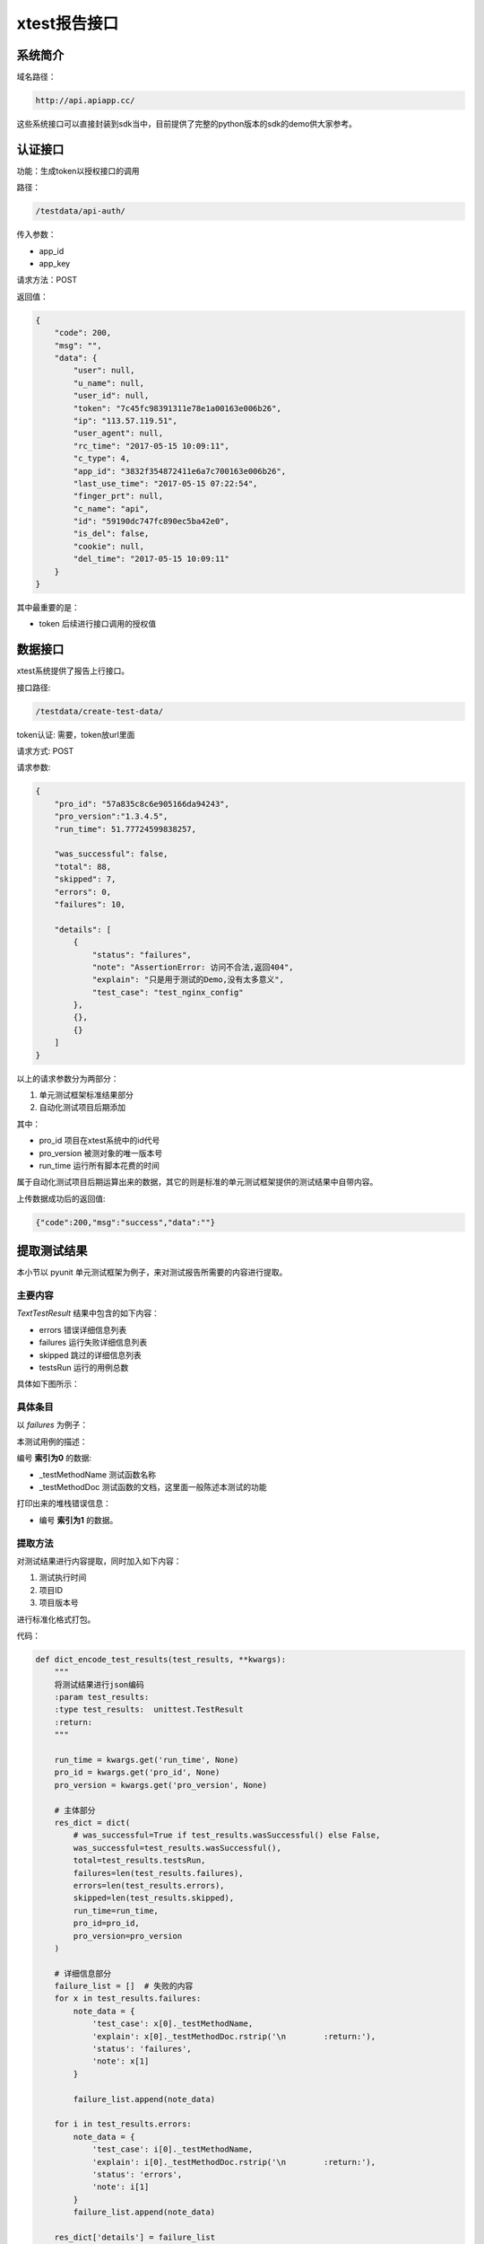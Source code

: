 ================
xtest报告接口
================



系统简介
=======================

域名路径：

.. code::

    http://api.apiapp.cc/

这些系统接口可以直接封装到sdk当中，目前提供了完整的python版本的sdk的demo供大家参考。

认证接口
==============

功能：生成token以授权接口的调用

路径：

.. code::

    /testdata/api-auth/


传入参数：

- app_id
- app_key

请求方法：POST

返回值：

.. code::

    {
        "code": 200,
        "msg": "",
        "data": {
            "user": null,
            "u_name": null,
            "user_id": null,
            "token": "7c45fc98391311e78e1a00163e006b26",
            "ip": "113.57.119.51",
            "user_agent": null,
            "rc_time": "2017-05-15 10:09:11",
            "c_type": 4,
            "app_id": "3832f354872411e6a7c700163e006b26",
            "last_use_time": "2017-05-15 07:22:54",
            "finger_prt": null,
            "c_name": "api",
            "id": "59190dc747fc890ec5ba42e0",
            "is_del": false,
            "cookie": null,
            "del_time": "2017-05-15 10:09:11"
        }
    }

其中最重要的是：

- token  后续进行接口调用的授权值

数据接口
============

xtest系统提供了报告上行接口。

接口路径:


.. code::

    /testdata/create-test-data/



token认证: 需要，token放url里面

请求方式: POST

请求参数:


.. code::

    {
        "pro_id": "57a835c8c6e905166da94243",
        "pro_version":"1.3.4.5",
        "run_time": 51.77724599838257,

        "was_successful": false,
        "total": 88,
        "skipped": 7,
        "errors": 0,
        "failures": 10,

        "details": [
            {
                "status": "failures",
                "note": "AssertionError: 访问不合法,返回404",
                "explain": "只是用于测试的Demo,没有太多意义",
                "test_case": "test_nginx_config"
            },
            {},
            {}
        ]
    }


以上的请求参数分为两部分：

1. 单元测试框架标准结果部分
2. 自动化测试项目后期添加

其中：

- pro_id 项目在xtest系统中的id代号
- pro_version 被测对象的唯一版本号
- run_time 运行所有脚本花费的时间

属于自动化测试项目后期运算出来的数据，其它的则是标准的单元测试框架提供的测试结果中自带内容。


上传数据成功后的返回值:

.. code::

    {"code":200,"msg":"success","data":""}

提取测试结果
=====================

本小节以 pyunit 单元测试框架为例子，来对测试报告所需要的内容进行提取。

主要内容
----------------------

`TextTestResult` 结果中包含的如下内容：

- errors  错误详细信息列表
- failures  运行失败详细信息列表
- skipped 跳过的详细信息列表
- testsRun 运行的用例总数

具体如下图所示：


.. image:: ./images/xtest-xunit-result.png

具体条目
----------------

以 `failures` 为例子：

.. image:: ./images/xtest-xunit-details.png

本测试用例的描述：

编号 **索引为0** 的数据:

- _testMethodName  测试函数名称
- _testMethodDoc  测试函数的文档，这里面一般陈述本测试的功能

打印出来的堆栈错误信息：

- 编号  **索引为1** 的数据。

提取方法
----------------

对测试结果进行内容提取，同时加入如下内容：

1. 测试执行时间
2. 项目ID
3. 项目版本号

进行标准化格式打包。

代码：

.. code::

    def dict_encode_test_results(test_results, **kwargs):
        """
        将测试结果进行json编码
        :param test_results:
        :type test_results:  unittest.TestResult
        :return:
        """

        run_time = kwargs.get('run_time', None)
        pro_id = kwargs.get('pro_id', None)
        pro_version = kwargs.get('pro_version', None)

        # 主体部分
        res_dict = dict(
            # was_successful=True if test_results.wasSuccessful() else False,
            was_successful=test_results.wasSuccessful(),
            total=test_results.testsRun,
            failures=len(test_results.failures),
            errors=len(test_results.errors),
            skipped=len(test_results.skipped),
            run_time=run_time,
            pro_id=pro_id,
            pro_version=pro_version
        )

        # 详细信息部分
        failure_list = []  # 失败的内容
        for x in test_results.failures:
            note_data = {
                'test_case': x[0]._testMethodName,
                'explain': x[0]._testMethodDoc.rstrip('\n        :return:'),
                'status': 'failures',
                'note': x[1]
            }

            failure_list.append(note_data)

        for i in test_results.errors:
            note_data = {
                'test_case': i[0]._testMethodName,
                'explain': i[0]._testMethodDoc.rstrip('\n        :return:'),
                'status': 'errors',
                'note': i[1]
            }
            failure_list.append(note_data)

        res_dict['details'] = failure_list

        return res_dict


可以提到一个如下的字典对象：

.. code::

    test_res_dict = {
        "pro_version": "1.16.10.10.1",
        "pro_id": "57fa12ec47fc894ee04a2c69",  # 在后台管理系统中组织信息详细信息里面可以查看到:项目ID
        "run_time": 51.772,

        "was_successful": False,
        "skipped": 2,
        "errors": 1,
        "failures": 1,
        "total": 5,

        "details": [
            {
                "status": "failures",
                "note": "AssertionError: 访问不合法,返回404",
                "explain": "只是用于测试的Demo,没有太多意义",
                "test_case": "test_nginx_config"
            }
        ]
    }




对接xtest
==================

主要步骤如下：

1. 使用微信在首页扫码进行注册或者登录
2. 【资产管理】-【项目信息】查看到 **项目编号**
3. 查看 **app_id** 和 **app_key**

依据xtest系统提供的API进行接口调用，可将  **判定测试** 的结果上传到 **测试报告系统服务器** 数据库，即可生成 **软件系统量化线路图** 和 **精美测试报表服务** 。


